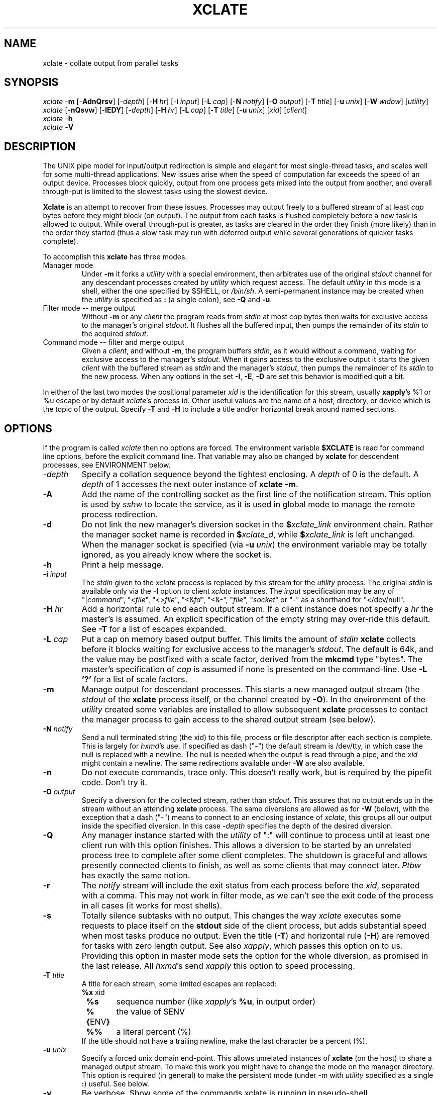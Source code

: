.\" $Id: xclate.man,v 2.27 2010/07/08 15:16:25 ksb Exp $
.\" by Kevin Braunsdorf
.\" $Compile: Display%h
.\" $Display: groff -tbl -Tascii -man %f | ${PAGER:-less}
.\" $Display(*): groff -tbl -T%s -man %f
.\" $Install: %b -mDeinstall %o %f && cp %f $DESTDIR/usr/local/man/man1/xclate.1
.\" $Deinstall: ${rm-rm} -f $DESTDIR/usr/local/man/[cm]a[nt]1/xclate.1*
.TH XCLATE 1L LOCAL
.SH NAME
xclate \- collate output from parallel tasks
.SH SYNOPSIS
.ds PN "xclate
\fI\*(PN\fP \-\fBm\fP [\-\fBAdnQrsv\fP] [\-\fIdepth\fP] [\-\fBH\fP\~\fIhr\fP] [\-\fBi\fP\~\fIinput\fP] [\-\fBL\fP\~\fIcap\fP] [\-\fBN\fP\~\fInotify\fP] [\-\fBO\fP\~\fIoutput\fP] [\-\fBT\fP\~\fItitle\fP] [\-\fBu\fP\~\fIunix\fP] [\-\fBW\fP\~\fIwidow\fP] [\fIutility\fP]
.br
\fI\*(PN\fP [\-\fBnQsvw\fP] [\-\fBIEDY\fP] [\-\fIdepth\fP] [\-\fBH\fP\~\fIhr\fP] [\-\fBL\fP\~\fIcap\fP] [\-\fBT\fP\~\fItitle\fP] [\-\fBu\fP\~\fIunix\fP] [\fIxid\fP]\~[\fIclient\fP]
.br
\fI\*(PN\fP \-\fBh\fP
.br
\fI\*(PN\fP \-\fBV\fP
.br

.sp
.SH DESCRIPTION
The UNIX pipe model for input/output redirection is simple and elegant
for most single-thread tasks, and scales well for some multi-thread
applications.
New issues arise when the speed of computation far exceeds the speed of
an output device.  Processes block quickly, output from one process
gets mixed into the output from another, and overall through-put is
limited to the slowest tasks using the slowest device.
.PP
\fBXclate\fP is an attempt to recover from these issues.  Processes
may output freely to a buffered stream of at least \fIcap\fP bytes
before they might block (on output).  The output from each tasks
is flushed completely before a new task is allowed to output.
While overall through-put is greater, as tasks are cleared in the order
they finish (more likely) than in the order they started (thus a
slow task may run with deferred output while several generations
of quicker tasks complete).
.PP
To accomplish this \fBxclate\fP has three modes.
.TP
Manager mode
Under \fB\-m\fP it forks a \fIutility\fP
with a special environment, then arbitrates use of the original \fIstdout\fP
channel for any descendant processes created by \fIutility\fP which
request access.  The default \fIutility\fP in this mode is a shell, either
the one specified by $SHELL, or \fI/bin/sh\fP.
A semi-permanent instance may be created when the \fIutility\fP is
specified as \fB:\fP (a single colon), see \fB\-Q\fP and \fB\-u\fP.
.TP
Filter mode -- merge output
Without \fB\-m\fP or any \fIclient\fP the program reads from \fIstdin\fP
at most \fIcap\fP bytes then waits for exclusive access to the
manager's original \fIstdout\fP.  It flushes all the buffered input, then
pumps the remainder of its \fIstdin\fP to the acquired \fIstdout\fP.
.TP
Command mode -- filter and merge output
Given a \fIclient\fP, and without \fB\-m\fP, the program buffers \fIstdin\fP,
as it would without a command, waiting for exclusive access to
the manager's \fIstdout\fP.  When it gains access to the exclusive
output it starts the given \fIclient\fP with the buffered stream as
\fIstdin\fP and the manager's \fIstdout\fP, then pumps
the remainder of its \fIstdin\fP to the new process.  When any options in
the set \fB\-I\fP, \fB\-E\fP, \fB\-D\fP are set this behavior is modified
quit a bit.
.PP
In either of the last two modes the positional parameter \fIxid\fP
is the identification for this stream, usually \fBxapply\fP's %1 or %u escape
or by default \fIxclate\fP's process id.
Other useful values are the name of a host, directory,
or device which is the topic of the output.
Specify \fB\-T\fP and \fB\-H\fP
to include a title and/or horizontal break around named
sections.

.SH OPTIONS
If the program is called \fIxclate\fP then no options are forced.
The environment variable \fB$XCLATE\fP is read for command line
options, before the explicit command line.
That variable may also be changed by \fBxclate\fP for
descendent processes, see ENVIRONMENT below.
.TP
\-\fIdepth\fP
Specify a collation sequence beyond the tightest enclosing.  A \fIdepth\fP
of 0 is the default.  A \fIdepth\fP of 1 accesses the next outer
instance of \fBxclate\fP \fB\-m\fP.
.TP
\fB\-A\fP
Add the name of the controlling socket as the first line of the notification
stream.  This option is used by \fIsshw\fP to locate the service, as it
is used in global mode to manage the remote process redirection.
.TP
\fB\-d\fP
Do not link the new manager's diversion socket in the \fB$\fP\fIxclate_link\fP
environment chain.  Rather the manager socket name is recorded in
\fB$\fP\fIxclate_d\fP, while \fB$\fP\fIxclate_link\fP is left
unchanged.
When the manager socket is specified (via \fB\-u\fP \fIunix\fP) the environment
variable may be totally ignored, as you already know where the socket is.
.TP
\fB\-h\fP
Print a help message.
.TP
\fB\-i\fP \fIinput\fP
The \fIstdin\fP given to the \fI\*(PN\fP process is replaced
by this stream for the \fIutility\fP process.  The original
\fIstdin\fP is available only via the \fB\-I\fP option to client
\fIxclate\fP instances.  The \fIinput\fP specification
may be any of "|\fIcommand\fP", "<\fIfile\fP", "<>\fIfile\fP", "<&\fIfd\fP",
"<&-", "\fIfile\fP", "\fIsocket\fP" or "-" as a shorthand for "</dev/null".
.TP
\fB\-H\fP \fIhr\fP
Add a horizontal rule to end each output stream.  If a client instance
does not specify a \fIhr\fP the master's is assumed.  An explicit specification
of the empty string may over-ride this default.
See \fB\-T\fP for a list of escapes expanded.
.TP
\fB\-L\fP \fIcap\fP
Put a cap on memory based output buffer.  This limits the amount of
\fIstdin\fP \fBxclate\fP collects before it blocks waiting for
exclusive access to the manager's \fIstdout\fP.
The default is 64k, and the value may be postfixed with a scale
factor, derived from the \fBmkcmd\fP type "bytes".  The master's specification
of \fIcap\fP is assumed if none is presented on the command-line.
Use \fB\-L '?'\fP for a list of scale factors.
.TP
\fB\-m\fP
Manage output for descendant processes.
This starts a new managed output stream (the \fIstdout\fP of the
.B xclate
process itself, or the channel created by \fB\-O\fP).
In the environment of the \fIutility\fP created some variables are
installed to allow subsequent \fBxclate\fP
processes to contact the manager process to gain access to
the shared output stream (see below).
.TP
\fB\-N\fP \fInotify\fP
Send a null terminated string (the xid) to this file, process  or
file descriptor after each section is complete.  This is largely
for \fIhxmd\fP's use.  If specified as dash ("\-") the default
stream is /dev/tty, in which case the null is replaced with a newline.
The null is needed when the output is read through a pipe, and the
\fIxid\fP might contain a newline.  The same redirections available
under \fB\-W\fP are also available.
.TP
\fB\-n\fP
Do not execute commands, trace only.  This doesn't really work,
but is required by the pipefit code.  Don't try it.
.TP
\fB\-O\fP \fIoutput\fP
Specify a diversion for the collected stream, rather than \fIstdout\fP.
This assures that no output ends up in the stream without an attending
\fBxclate\fP process.  The same diversions are allowed as for \fB\-W\fP
(below), with the exception that a dash ("\-") means to connect to
an enclosing instance of \fI\*(PN\fP, this groups all our output inside
the specified diversion.  In this case -\fIdepth\fP specifies
the depth of the desired diversion.
.TP
\fB\-Q\fP
Any manager instance started with the \fIutility\fP of ":" will continue
to process until at least one client run with this option finishes.
This allows a diversion to be started by an unrelated process tree
to complete after some client completes.  The shutdown is graceful
and allows presently connected clients to finish, as well as some
clients that may connect later.
.\" This is actually what you want, otherwise use kill(1).
\fIPtbw\fP has exactly the same notion.
.TP
\fB\-r\fP
The \fInotify\fP stream will include the exit status from each
process before the \fIxid\fP, separated with a comma.
This may not work in filter mode, as we can't see the exit code
of the process in all cases (it works for most shells).
.\" the -p option I hide helps if you are a shell wiz.
.TP
\fB\-s\fP
Totally silence subtasks with no output.  This changes the way
\fI\*(PN\fP executes some requests to place itself on
the \fBstdout\fP side of the client process, but
adds substantial speed when most tasks produce no output.
Even the title (\fB\-T\fP) and horizontal rule (\fB\-H\fP) are removed for
tasks with zero length output.  See also \fIxapply\fP, which passes this
option on to us.  Providing this option in master mode sets the option
for the whole diversion, as promised in the last release.  All \fIhxmd\fP's
send \fIxapply\fP this option to speed processing.
.TP
\fB\-T\fP \fItitle\fP
A title for each stream, some limited escapes are replaced:
.nf
	\fB%x\fP	xid
	\fB%s\fP	sequence number (like \fIxapply\fP's \fB%u\fP, in output order)
	\fB%{\fPENV\fB}\fP	the value of $ENV
	\fB%%\fP	a literal percent (%)
.fi
If the title should not have a trailing newline, make the last character
be a percent (%).
.TP
\fB\-u\fP \fIunix\fP
Specify a forced unix domain end-point.  This allows
unrelated instances of \fBxclate\fP (on the host) to share
a managed output stream.  To make this work you might have to
change the mode on the manager directory.
This option is required (in general) to make the persistent mode
(under -m with \fIutility\fP specified as a single \fB:\fP) useful.
See below.
.TP
\fB\-v\fP
Be verbose.  Show some of the commands xclate is running in pseudo-shell.
.\" This will surely confuse you more than it helps.
.TP
\fB\-V\fP
Show version information.
.TP
\fB\-w\fP
The \fIstdout\fP from the client is directed to the widow
output for the specified \fIdepth\fP.  This is most useful with
\fIdepth\fP set and multiple diversions in scope.
.TP
\fB\-W\fP \fIwidow\fP
Redirect widowed output to this file, process, or fd.
Under this option output which is not sent through a descendant \fBxclate\fP
filter process is gathered into a "widow" section at the end of the output.
The \fIwidow\fP parameter may be a process (as "|\fIcommand\fP"),
a file (as ">\fIfile\fP", or ">>\fIfile\fP", or "\fIfile\fP"),
a local (UNIX) domain socket (as "\fIsocket\fP"),
any already opened file descriptor (as ">&\fIfd\fP"),
or a dash (as "-") for \fIstderr\fP.

.SH "COMMAND MODE OPTIONS"
These options will let you blow your foot completely off, placing it into orbit.
.\" It is not an accident that they spell "improvised explosive device".
They are not used by most automation, but allow for some very clever
shell scripts (see sapply):
.TP
\fB\-I\fP
The \fIclient\fP is started with \fBstdin\fP connected to the
master's \fBstdin\fP.  No buffering of \fBstdin\fP can be provided.
.TP
\fB\-E\fP
The \fIclient\fP is started with \fBstderr\fP connected to the
master's \fBstderr\fP.
.TP
\fB\-D\fP
The \fIclient\fP is launched from the same current working
directory as the master's.  Really, even if that directory is
hidden under a mount point.  See \fIfchdir\fP(2).
.TP
\fB\-Y\fP
Change the controlling tty to the new \fIstdin\fP, \fIstdout\fP,
or \fIstderr\fP (in that order).  See \fItty\fP(4).
.PP
These are the inspiration for the \fIescrow\fP wrapper.  I'll even
claim that \fIxclate\fP is the first true wrapper, and inspired
all the others.

.SH ENVIRONMENT
Since \fBxclate\fP is intended to be recursive, a provision is
made in the processing of environment variables for passing
options to nested \fBxclate\fP processes.
.TP
$xcl_link
The environment variable \fB$xcl_link\fP is set to the number
of nested \fBxclate\fP processes presently running.

.TP
$xcl_1, $xcl_2, ...
Each manager instance of \fBxclate\fP sets a variable (named for the value
of $xcl_link established when it started) to the path to the
unix domain socket used to chat with that instance.

.TP
$xcl_d
The path to the unix domain socket for the tightest enclosing instance
of \fIxclate\fP \fB\-m\fP with \fB\-d\fP in effect.

.TP
$XCLATE and $XCLATE_1, $XCLATE_2, \fI...\fP
After reading command line options from variable \fB$XCLATE\fP,
any master (\fB\-m\fP) process removes it
from the environment
(before executing \fIutility\fP in the child process).
It then installs the variable \fB$XCLATE\fP_\fInesting\fP in its place,
if it is present in the environment.  This allows header and
horizontal rule options to be set before they are needed, for
example before any \fIxapply\fP commands are started.
.TS
l l.
$XCLATE	read by the first manger instance
$XCLATE_1	read by the children of the first manager
$XCLATE_1	read by the second manager, if not reset.
$XCLATE_2	read by the children of the second manager
\...	and so on...
.TE

.SH EXAMPLES
.TP
\fBxclate\fP \-vV
Show version information and any details in the present environment.
.TP
\fBxclate\fP \-L \e? -V
Display the table of suffixes supported by \fB\-L\fP, and
some version information.
.TP
\fBxclate\fP \fB\-vm\fP  tasks
Assuming that the file \fItasks\fP is a shell script that had a list of
(long running) background jobs in it, for example:
.nf
	xclate \-T%x passwd sort /etc/passwd &
	xclate \-T%x  group sort /etc/group &
	...
	wait
.fi
The output of this command would be the output of the jobs in some
order, with each output section contiguous.
.TP
\fBxapply\fP \fB\-m\fP \-P5 ...
Wrap a controlled environment around an \fBxapply\fP process.
There is some real hoodoo going on here, and you don't want to
mess with it until you can use \fBxclate\fP very well.
.TP
\fBxclate\fP \-m \fBxapply\fP  \-P5 '...  |\fBxclate\fP %u' ...
This puts the pixie dust on the \fBxapply\fP by hand, and is
in effect exactly what \fBxapply\fP does under \fB\-m\fP.
This is akin to making home-made distilled spirits
(as is one is apt to get blown-up, poisoned, or shot by the law).
.TP
\fBxclate\fP \-m \fBxapply\fP \-m \-P6 '...' ...
Force a new \fBxclate\fP manager into the process tree for this
instance of \fIxapply\fP.
Nested instances of \fBxapply\fP share a common manager by default,
by explicitly starting a new managed stream we can group all the
output of this \fIxapply\fP together in the common output.
.TP
eval chmod 0750 \e${xcl_$xcl_link%/\e*}
A \fBksh\fP spell to make the present manager socket visible to
our group.
.TP
eval chmod 0750 \e`dirname \e${xcl_$xcl_link}\e`
The same spell under Borne shell, or csh.
.TP
xclate \-\- \-\- ls
The spell to skip the \fIxid\fP, one double-dash to end
the options, one to skip the optional \fIxid\fP.
It is better form to put a meaningful \fIxid\fP on each stream,
as the default of question-mark ("?") is silly.
.TP
xclate \-mr \-N /tmp/log.0 \fIprogram\fP ; tr '\000' '\n' /tmp/log.0
Run a collated \fIprogram\fP, then replay the exit codes and \fIxid\fP for each task.
.TP
.nf
xclate \-mu /var/run/cheater : >>/var/log/cheater &
.fi
Start a persistent diversion on the socket \fB/var/run/cheater\fP.
Clients that can connect to that socket can write messages
into \fB/var/log/cheater\fP, until someone issues a client
with \fB\-Q\fP set.
.TP
.nf
xclate \-m \-i "/etc/motd"  tr '[A\-Z]' '[a\-z]'
.fi
A force \fIxclate\fP to open \fB/etc/motd\fP as \fIstdin\fP to
a tr(1).
.TP
.nf
xclate \-mi "\-" <$DATA xapply \fI...\fP
.fi
All child processes of the \fIxapply\fP may try to acquire a file descriptor
on the $DATA file with "xclate -I".  Note \fBXapply\fP doesn't implement this
since this option would serialize all of the child processes.
.TP
.nf
xclate \-mi "$SOCK_TMP" nc log.example.com 4321
.fi
Use xclate to connect to the local domain socket \fI$SOCK_TMP\fP,
use that as \fIstdin\fP to a netcat to \fBlog.example.com\fP on
port 4321.
.TP
.nf
xclate \-mi "$SOCK_TMP" sh -c "exec nc log.example.com 4321 1>&0"
.fi
Same as the above, with a duplex connection to force the replies back to
the UNIX-domain socket.
Use \fBnc -l -U $SOCK_TMP\fP to create a local end-point
(in a window).  In another start a network listener with \fBnc -l -p 4321\fP.
In a third window run the above command on the same host as
the local end-point, please replace "log.example.com" with the name of
the host running the listener.  You should be bidirectionally connected
between the two windows.  An interrupt (^C) in the "nc -l -U" window
or in the xclate window breaks the connection.


.SH BUGS
This program is very confusing to novice users.  The complex file
descriptor manipulations lead to cries of pain and massive denial.
While \fBxclate\fP can be used over the top of a shell, it is
considered "poor form" to leave one of those just lying around.

.PP
The "command mode" is more useful (most of the time) with input
redirected from \fB/dev/null\fP.  This is parallel to the bug where
ssh (or rsh) reads input it never needs.  There is not a command
line option to do that, because I think "</dev/null" is clear,
and sometimes you'd like to input text from your terminal.

.PP
The options \fB\-O\fP, \fB\-W\fP, and \fB\-N\fP do not truncate
any file they are told to open, unless you prefix it with a greater-than
symbol (>), which must be quoted from the shell.

.PP
The name is a play on "xapply", "escalate" and "collate", and that's
a bug all by itself.

.PP
Some programmers are confused when \fIxclate\fP's \fB%s\fP is
not in sync with \fIxapply\fP's \fB%u\fP, this
results from 2 root causes: races between subtasks in an \fIxapply\fP
with a large parallel factor, and races between peer instances of
\fIxclate\fP managed tasks unrelated to those started by \fIxapply\fP.
The use of \fB%s\fP, in general, is just to let some applications re-sort
the collated output as a post-processing filter.

.SH AUTHOR
Kevin S Braunsdorf
.br
NPCGuild.org
.br
xclate at ksb.npcguild.org

.SH "SEE ALSO"
sh(1), csh(1), xapply(1)'s \fB\-m\fP, \fB\-s\fP and \fB\-u\fP options,
environ(7), mkcmd(1L), cat(1), hxmd(8L), escrow(1L), ptbw(1L), dicer(5),
nc(1)
.\" and soon wrapw, escrow
